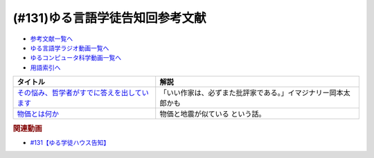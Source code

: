 .. _ゆる言語学徒告知回参考文献:

.. :ref:`ゆる言語学徒告知回参考文献 <ゆる言語学徒告知回参考文献>`

(#131)ゆる言語学徒告知回参考文献
=============================================

* `参考文献一覧へ </reference/>`_ 
* `ゆる言語学ラジオ動画一覧へ </videos/yurugengo_radio_list.html>`_ 
* `ゆるコンピュータ科学動画一覧へ </videos/yurucomputer_radio_list.html>`_ 
* `用語索引へ </genindex.html>`_ 

.. raw:: html
  
  <!--その悩み、哲学者がすでに答えを出しています--><a href="https://www.amazon.co.jp/%E3%81%9D%E3%81%AE%E6%82%A9%E3%81%BF%E3%80%81%E5%93%B2%E5%AD%A6%E8%80%85%E3%81%8C%E3%81%99%E3%81%A7%E3%81%AB%E7%AD%94%E3%81%88%E3%82%92%E5%87%BA%E3%81%97%E3%81%A6%E3%81%84%E3%81%BE%E3%81%99-%E5%B0%8F%E6%9E%97%E6%98%8C%E5%B9%B3-ebook/dp/B07C6Z16K4?crid=MZBJKR1RKNRM&keywords=%E3%81%9D%E3%81%AE%E7%AD%94%E3%81%88%E5%93%B2%E5%AD%A6&qid=1654585231&sprefix=%E3%81%9D%E3%81%AE%E7%AD%94%E3%81%88%2Caps%2C167&sr=8-1&linkCode=li1&tag=takaoutputblo-22&linkId=8d550d18dd66f4887729eae71a24cb40&language=ja_JP&ref_=as_li_ss_il" target="_blank"><img border="0" src="//ws-fe.amazon-adsystem.com/widgets/q?_encoding=UTF8&ASIN=B07C6Z16K4&Format=_SL110_&ID=AsinImage&MarketPlace=JP&ServiceVersion=20070822&WS=1&tag=takaoutputblo-22&language=ja_JP" ></a><img src="https://ir-jp.amazon-adsystem.com/e/ir?t=takaoutputblo-22&language=ja_JP&l=li1&o=9&a=B07C6Z16K4" width="1" height="1" border="0" alt="" style="border:none !important; margin:0px !important;" />
  <!--物価とは何か--><a href="https://www.amazon.co.jp/%E7%89%A9%E4%BE%A1%E3%81%A8%E3%81%AF%E4%BD%95%E3%81%8B-%E8%AC%9B%E8%AB%87%E7%A4%BE%E9%81%B8%E6%9B%B8%E3%83%A1%E3%83%81%E3%82%A8-%E6%B8%A1%E8%BE%BA%E5%8A%AA-ebook/dp/B09NVKTTM5?__mk_ja_JP=%E3%82%AB%E3%82%BF%E3%82%AB%E3%83%8A&crid=1964M9UMGHBAR&keywords=%E7%89%A9%E4%BE%A1%E3%81%A8%E3%81%AF%E4%BD%95%E3%81%8B&qid=1654585265&sprefix=%E7%89%A9%E4%BE%A1%E3%81%A8%E3%81%AF%E4%BD%95%E3%81%8B%2Caps%2C174&sr=8-1&linkCode=li1&tag=takaoutputblo-22&linkId=bb176ed75f92446b71e3010fc0afde03&language=ja_JP&ref_=as_li_ss_il" target="_blank"><img border="0" src="//ws-fe.amazon-adsystem.com/widgets/q?_encoding=UTF8&ASIN=B09NVKTTM5&Format=_SL110_&ID=AsinImage&MarketPlace=JP&ServiceVersion=20070822&WS=1&tag=takaoutputblo-22&language=ja_JP" ></a><img src="https://ir-jp.amazon-adsystem.com/e/ir?t=takaoutputblo-22&language=ja_JP&l=li1&o=9&a=B09NVKTTM5" width="1" height="1" border="0" alt="" style="border:none !important; margin:0px !important;" />

+-----------------------------------------------+----------------------------------------------------------------+
|                   タイトル                    |                              解説                              |
+===============================================+================================================================+
| `その悩み、哲学者がすでに答えを出しています`_ | 「いい作家は、必ずまた批評家である。」イマジナリー岡本太郎かも |
+-----------------------------------------------+----------------------------------------------------------------+
| `物価とは何か`_                               | 物価と地震が似ている という話。                                |
+-----------------------------------------------+----------------------------------------------------------------+
.. _物価とは何か: https://amzn.to/3Q4Lnty
.. _その悩み、哲学者がすでに答えを出しています: https://amzn.to/3GYuLj1

.. rubric:: 関連動画
* `#131【ゆる学徒ハウス告知】`_

.. _#131【ゆる学徒ハウス告知】: https://www.youtube.com/watch?v=oQHeErn4R3g

